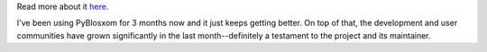 .. title: PyBlosxom 0.6 released!
.. slug: versiondot6
.. date: 2003-02-02 11:10:44
.. tags: python, dev, pyblosxom

Read more about it `here <http://roughingit.subtlehints.net/pyblosxom/weblogs/tools/pyblosxom/pyblosxom.0.6.html>`_.

I've been using PyBlosxom for 3 months now and it just keeps getting
better.  On top of that, the development and user communities have 
grown significantly in the last month--definitely a testament to the
project and its maintainer.
